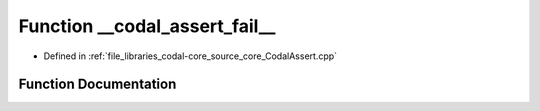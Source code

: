 .. _exhale_function_CodalAssert_8cpp_1a31f7bd47498bc9772c2212a44bc59419:

Function __codal_assert_fail__
==============================

- Defined in :ref:`file_libraries_codal-core_source_core_CodalAssert.cpp`


Function Documentation
----------------------


.. doxygenfunction:: __codal_assert_fail__(const char *, const int, const char *)
   :project: CODAL